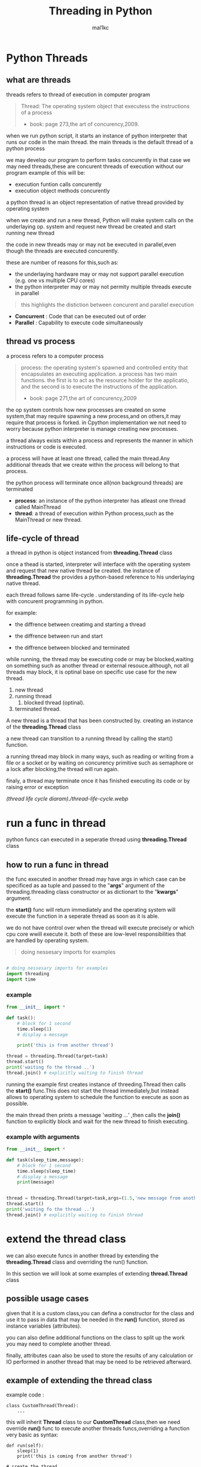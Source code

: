 #+title: Threading in Python
#+author: mal1kc
#+property: header-args :tangle
#+auto_tangle: t
#+startup: showeverything

* Python Threads

** what are threads
threads refers to thread of execution in computer program

#+BEGIN_QUOTE
Thread: The operating system object that executess the instructions of a process
- book: page 273,the art of concurency,2009.
#+END_QUOTE

when we run python script, it starts an instance of python interpreter that runs our code in the main thread.
the main threads is the default thread of a python process

we may develop our program to  perform tasks concurently in that case we may need threads,these are concurent threads of execution without our program
example of this will be:

- execution funtion calls concurently
- execution object methods concurently

a python thread is an object representation of native thread provided by operating system

when we create and run a new thread, Python will make system calls on the underlaying op. system and request new thread be created and start running new thread

the code in new threads may or may not be executed in parallel,even though the threads are executed concurently.

these are number of reasons for this,such as:

- the underlaying hardware may or may not support parallel execution (e.g. one vs multiple CPU cores)
- the python interpreter may or may not permity multiple threads execute in parallel

#+begin_quote
 this highlights the distiction between concurent and parallel execution
#+end_quote

- *Concurrent* : Code that can be executed out of order
- *Parallel* : Capability to execute code simultaneously

** thread vs process

a process refers to a computer process

#+BEGIN_QUOTE
process: the operating system's spawned and controlled entity that encapsulates an executing application.
a process has two main functions. the first is to act as the resource holder for the applicatio,
and the second is to execute the instructions of the application.
- book: page 271,the art of concurency,2009
#+END_QUOTE

the op system controls how new processes are created on some system,that may require spawning a new process,and on others,it may require that process is forked.
in Cpython implementation we not need to worry because python interpreter is manage
creating new processes.

a thread always exists within a process and represents the manner in which instructions or code is executed.

a process will have at least one thread, called the main thread.Any additional
threads that we create within the process will belong to that process.

the python process will terminate once all(non background threads) are terminated

- *process*: an instance of the python interpreter has atleast one thread called MainThread
- *thread*: a thread of execution within Python process,such as the MainThread or new thread.

** life-cycle of thread

a thread in python is object instanced from  *threading.Thread* class

once a thead is started, interpreter will interface with the operating system and request that new native thread be created. the instance of *threading.Thread*
the provides a python-based reference to his underlaying native thread.

each thread follows same life-cycle . understanding of its life-cycle help with
concurent programming in python.

for example:

- the diffrence between creatimg and starting a thread

- the diffrence between run and start

- the diffrence between blocked and terminated

while running, the thread may be executing code or may be blocked,waiting on something such as another thread or external resouce.although, not all threads may block, it is optinal base on specific use case for the new thread.

1. new thread
2. running thread
    1. blocked thread (optinal).
3. terminated thread.

A new thread is a thread that has been constructed by. creating an instance of the *threading.Thread* class

a new thread can transition to a running thread by calling the start() function.

a running thread may block in many ways, such as reading or writing from a file or a socket or by waiting on concurency primitive such as semaphore or a lock
after blocking,the thread will run again.

finaly, a thread may terminate once it has finished executing its code or by raising
error or exception

[[(thread life cycle diaram)./thread-life-cycle.webp]]

* run a func in thread

python funcs can executed in a seperatie thread using *threading.Thread* class

** how to run a func in thread

the func executed in another thread may have args in which case can be specificed as aa tuple and passed to the "*args*" argument of the threading.threading class constructor or as dictionart to the "*kwargs*" argument.

the *start()* func will return immediately and the operating system will execute    the function in a seperate thread as soon as it is able.

we do not have control over when the thread will execute precisely or which cpu core wwill execute it. both of these are low-level responsibilities that are handled by operating system.

#+begin_quote
 doing nessesary imports for examples
#+end_quote

#+begin_src python :shebang "#!/bin/env python" :tangle __init__.py

# doing nessesary imports for examples
import threading
import time

#+end_src


*** example

#+begin_src python :shebang "#!/bin/env python" :tangle threading_example_1.py
from __init__ import *

def task():
    # block for 1 second
    time.sleep(1)
    # display a message

    print('this is from another thread')

thread = threading.Thread(target=task)
thread.start()
print('waiting fo the thread ..')
thread.join() # explicitly waiting to finish thread
#+end_src

#+RESULTS:

running the example first creates instance  of threeding.Thread then calls the *start()* func.This does not start the thread immediately,but instead allows to operating system to schedule the function to execute as soon as possible.

the main thread then prints a message '/waiting .../' ,then calls the *join()* function to explicitly block and wait for the new thread to finish executing.

*** example with arguments

#+begin_src python :shebang "#!/bin/env python" :tangle threading_example_2.py
from __init__ import *

def task(sleep_time,message):
    # block for 1 second
    time.sleep(sleep_time)
    # display a message
    print(message)


thread = threading.Thread(target=task,args=(1.5,'new message from another thread'))
thread.start()
print('waiting fo the thread ..')
thread.join() # explicitly waiting to finish thread
#+end_src

* extend the thread class

we can also execute funcs in another thread by extending the *threading.Thread* class and overriding the run() function.

In this section we will look at some examples of extending *thread.Thread* class

** possible usage cases

given that it is a custom class,you can defina a constructor for the class and use it to pass in data that may be needed in the *run()* function, stored as instance variables (attributes).

you can also define additional functions on the class to split up the work you may need to complete another thread.

finally, attributes caan also be used to store the results of any calculation or IO performed in another thread that may be need to be retrieved afterward.

** example of extending the thread class

example code :

#+begin_example
class CustomThread(Thread):
    ...
#+end_example

this will inherit *Thread* class to our *CustomThread* class,then we need override
*run()* func to execute another threads funcs,overriding a function very basic as syntax:

#+begin_example
def run(self):
    sleep(1)
    print('this is coming from another thread')

# create the thread
thread = CustomThread()

# start the thread

thread.start()

# wait for the thread finish

print('waiting for the thread to finish')

thread.join()

#+end_example


complete code would be like:

#+begin_src python :shebang "#!/bin/env python" :tangle threading_example_3.py
from __init__ import *

class CustomThread(threading.Thread):
    def run(self):
        time.sleep(1)
        print('this is coming from another thread')


thread = CustomThread()
thread.start()
print('waitin for thread finish')
thread.join()
#+end_src

** example of extending the thread class with return values

#+begin_src python :shebang "#!/bin/env python" :tangle threading_example_4.py
from __init__ import *

class CustomThread(threading.Thread):
    def run(self):
        time.sleep(1)
        print('this is coming from another thread')
        self.value = 99

thread = CustomThread()
thread.start()
print('waitin for thread finish')
thread.join()
value = thread.value
print(f'{value=}')

#+end_src

* thread instance attributes

an instance of the thread class provides a handle of a thread of execution.
it provides attributes that we can use to query properties and the status of the underlaying thread.

** thread name

threads are named automatically in a somewhat unique manner within each process withe the form "Thread-%d" where %d is the integer indicating the thread number within the process,e.g. Thread-1 for the first thread created.

** thread daemon

a thread may be a deamon thread, daemon threads is the name givent to background threads.by default threads are non-daemon threads.

a python program will only exit when all non-daemon threads have finished exiting. for example , the main threads is a non-daemon threads.this means that daemon threads can run in the background and do not have to finish or be explicitly excited for the program end.

** thread identifier

each thread has unique identifier (id) within python process,assigned by python interpreter.

the identifier is a read-only positive integer value and is assigned only after thread has been started.

can be accesed via *"ident"* property

** thread native identifier

each thread has unique identifier assigned by the operating system.

python threads (cpython) are real native threads,means that each thread we created is actually created and managed (scheduled) by operating system.As such, the operating system will assing a unique integer to each thread that is created on the system (across processes).

can be acced via *"native_id"* property

it is assigned after thread has been started

** thread alive status

thread class property that holds is thread running or dead (non-started or finished)

*** in example:

#+begin_src python :shebang "#!/bin/env python" :tangle threading_example_5.py
from __init__ import *

# create instance of Thread object with lambda func
thread = threading.Thread(target=lambda:(
time.sleep(0.2),
print('this is from another thread')
))
# report thread alive status
is_alive = thread.is_alive()
print(f'thread\'s {is_alive=}')
# report thread identifier value
ident = thread.ident
print(f'{ident=}')
# report thread daemon property
daemon = thread.daemon
print(f'{daemon=}')
name = thread.name
print(f'{name=}')
thread.start()
# report thread native id property
native_id = thread.native_id
print(f'{native_id=}')
is_alive = thread.is_alive()
print(f'{is_alive=}')
ident = thread.ident
print(f'{ident=}')
thread.join()
is_alive = thread.is_alive()
print(f'{is_alive=}')

#+end_src

* configure threads

** how to configue thread name

the name of a thread can be ser via the *"name"* argument in the threading.Thread constructor



** how to configue thread daemon

a thread may be configured to be a daemon or not,and most threads in concurrent programming,including the main thread,are non-daemon threads(no background threads) by default

can be configured via setting *"daemon"* argument to True in the constructor

*** for example:

#+begin_src python :shebang "#!/bin/env python" :tangle threading_example_6.py
from __init__ import *
thread = threading.Thread(name='daemon Thread',daemon=True,target=lambda:print(f'this message is from daemon thread'))
print(f'{thread.daemon=}')
print(f'{thread.name=}')
thread.start()
#+end_src

* whats main thread

each python process is created with one default thread called the *"the main thread"*

when we execute a python program, it is executing in the main thread.

the main thread is created for each python process

#+begin_quote
in normal conditions, the main thread is thread from which the python interpreter was started.
#+end_quote
-- [[https://docs.python.org/3/library/threading.html][threading -- Thread-based parallelism]]

the main thread in each python process always has the name *"MainThread"* and is not a daemon thread.Once the *"main thread"* exists,the Python will exit,assuming there are non-daemon threads running.

#+begin_quote
there is a "main thread" object;this corresponds to initial thread of control in python program.It is not a daemon thread.
#+end_quote
-- [[https://docs.python.org/3/library/threading.html][threading -- Thread-based parallelism]]

we can acuire a main thread by calling *threadin.current_thread()*

#+begin_src python :shebang "#!/bin/env python" :tangle threading_example_7.py
from __init__ import *

from threading import current_thread
thread = current_thread()
print(f'thread;\n{thread.name=},{thread.daemon=},{thread.ident=}')
#+end_src

* Thread Utilities

** number of active threads

*threading.active_count()* gives integer that indicates number of threads that are "alive"

** current thread

*threading.current_thread()* gives *threading.Thread* instance of thread running the current code

** thread identifier

*threading.get_ident()* gives current threads identifier integer

** native thread identifier

*threading.get_ident()* gives current threads identifier integer that assigned by operating system

** enumarate active threads

we can get a list of active threads via calling *threading.enumarate()* function,it returns list of active threads

#+begin_src python :shebang "#!/bin/env python" :tangle threading_example_8.py

from __init__ import *
active_thread_count = threading.active_count()
print(f'{active_thread_count=}')
current_thread = threading.current_thread()
current_thread.name="main thread"
print(f'{current_thread=}')
print(f'{threading.get_ident()=}')
thread = threading.Thread(name='other thread',target=lambda:print(f'this message is from daemon thread'))
print(f'{threading.get_native_id()=}')
thread.start()
threads = threading.enumerate()
for th in threads:
    print(f'{th.name=}')
thread.join()

#+end_src

* thread exception handling

** unhandled exception

an unhandled exception can occur in a new thread.

the effect will be that the thread will unwind and report the message on standart
error.Unwinding the thread means that the thread will stop executing at the point of the (or error) and that the exception will bubble up the stack in the thread until it reaches the top level,e.g. the run() funtion.


#+begin_src python :shebang "#!/bin/env python" :tangle threading_example_9.py
from __init__ import *

def work():
    print('working .',end='')
    for ti in range(10):
        time.sleep(0.5)
        print('. .',end='')
    print('..')
    raise Exception('something bad happened')
thread = threading.Thread(target=work)
thread.start()
thread.join()
print('continuing on ...')
time.sleep(0.2)
print('finished')
#+end_src

** exception hook

we can specify how to handle unhandled errors aand exceptions that occuur within new threads via the exception hook

by default,there is no exception hook, in which case the *[[https://docs.python.org/3/library/sys.html#sys.excepthook][sys.excepthook function]]*
is called that reports the familiar message.

first, we must define a function that takes a single argument that will be an instance of the *ExceptHookArgs* class,containing details of the exception and thread

*** example
#+begin_src python :shebang "#!/bin/env python" :tangle threading_example_10.py

from __init__ import *

def work():
    print('working .',end='')
    for ti in range(10):
        time.sleep(0.5)
        print('. .',end='')
    print('..')
    raise Exception('something bad happened')
def custom_hook(args):
    print(f'thread failed:{args.exc_value}')
threading.excepthook = custom_hook
thread = threading.Thread(target=work)
thread.start()
thread.join()
print('continuing on ...')
time.sleep(0.2)
print('finished')
#+end_src

* limitation of threads in cpython

python interpreter generally does not permit more than one thread to run at a time

this is achieved via mutal exclusion (mutex) lock within interpreter that ensures that only one thread at a time can execute python bytecodes in python virtual machine .

#+begin_quote
In CPython, due to the Global Interpreter Lock, only one thread can execute Python code at once (even though certain performance-oriented libraries might overcome this limitation).
#+end_quote
-- [[https://docs.python.org/3/library/threading.html][threading -- Thread-based parallelism]]

this lock is referred to as the *Global interpreter Lock* or *GIL* for short.
#+begin_quote
In CPython, the global interpreter lock, or GIL, is a mutex that protects access to Python objects, preventing multiple threads from executing Python bytecodes at once. The GIL prevents race conditions and ensures thread safety.
#+end_quote
-- [[https://wiki.python.org/moin/GlobalInterpreterLock][GLOBAL INTERPRETER LOCK, PYTHON WIKI]]

this means that although we might write concurent code  with threads and run our code  on hardware with many CPU cores, we may not be able to execute our code in parallel

there are some exceptions to this.

specially, the *GIL* is released by the Python interpreter sometimes to allow other threads to run.

such as when the thread is blocked ,such as performing IO with socket or file, or often if the thread is executing computationally intesive code in C library,like hashing bytes.

#+begin_quote
Luckily, many potentially blocking or long-running operations, such as I/O, image processing, and NumPy number crunching, happen outside the GIL. Therefore it is only in multithreaded programs that spend a lot of time inside the GIL, interpreting CPython bytecode, that the GIL becomes a bottleneck.
#+end_quote
-- [[https://wiki.python.org/moin/GlobalInterpreterLock][GLOBAL INTERPRETER LOCK, PYTHON WIKI]]

therefore, although in most cases Cpython will prevent parallel execution of threads, it is allowed in some circumstances,these  circumstances represent the base use case for adopting threads in our python programs.

* when to use thread

there are times when the GIL lock is released by the interpreter and we can achieve  parallel execution of our concurent code in python.

*examples of when lock is released include:*

 - when thread is performing blocking IO

 - when a thread is executing C code  and explicitly releases

*there are also ways of avoiding the lock entirely,such a:*

 - using third-party interpreter to execute python code

** use threads for blocking IO

should use threads for IO bound tasks.

an IO-bound task is a type of tash that involves reading from or writing to device, file, or socket connection.

modern CPUs, like a 4GHz CPU, can execute 4 billion instructions per second, and you likely have more than one CPU core in your system.

doing IO is very slow compared to the speed of CPUs.

interacting with devices,reading  and writing files and socket connections involves calling instructions in your operating system ,which will wait for the operation to complete. If this operation is the main focus for your Cpu ,such as executing in the main thread of your python program,then your cpu is going to wait many milliseconds or even many seconds doing nothing.

that is probably preventing billions of operations from executing.

a thread performing an IO operation will block for the duration of the operation.While blocked,this signals to the operating system that a thread can be suspended and onether thread can execute, called a context switch.

additonally, python interpreter will release the GIL when performing blocking IO operations,allowing other threads within the python process to execute.

therefore, blocking IO provides an excellent use case for using threads in python.

    examples of blocking IO operations include:

    - reading or writing a file from the hard drive.

    - reading or writing to standart output, input or error(stdin,stdout,stderr).

    - printing a document.

    - reading or writing bytes on a socket connection with a server.

    - downloading or uplading a file.

    - query a server.

    - query a database.

    - taking a photo.

    - everythin that includes disk write read

** use threads external c code (that realses the GIL)

we may make function calls that themselves call down into a third-party C library.

Often these function calls will realase the GIL as the C library being called will not interact with the intpreter.

this provides an opputunity for other threads in the python process to run.

*for example*,when using the "*hash*" module in python std library,the GIL is released when hashing the data via the [[https://docs.python.org/3/library/hashlib.html#hashlib.hash.update][hash.update() function]]

#+begin_quote
The Python GIL is released to allow other threads to run while hash updates on data larger than 2047 bytes is taking place when using hash algorithms supplied by OpenSSL.
#+end_quote
-- [[https://docs.python.org/3/library/hashlib.html][HASHLIB — SECURE HASHES AND MESSAGE DIGESTS]]

Another example is the NumPy library for managing arrays of data which will release the GIL when performing functions on arrays.

#+begin_quote
The exceptions are few but important: while a thread is waiting for IO (for you to type something, say, or for something to come in the network) python releases the GIL so other threads can run. And, more importantly for us, while numpy is doing an array operation, python also releases the GIL.
#+end_quote
-- [[https://scipy-cookbook.readthedocs.io/items/ParallelProgramming.html][WRITE MULTITHREADED OR MULTIPROCESS CODE, SCIPY COOKBOOK]]

** use threads with (some) third-party python interpreter

there are alternate commericial and open source python interpreters that you can acquire and use to execute your python code.

some python interpreters may implement a GIL and release it more or less than Cpython. Other interpreters remove the GIL entirely and allow multiple python concurent threads to execute in parallel.

* threads blocking calls

a blocking call is a function call that does not return until is complete.

all normal functions are blocking calls.

blocking call are calls to functions that will wait for a specific condition and signal to the operating system that nothing interesting going on while the thread is waiting.

the os may notice that a thread is making a blocking function call and decide to context switch to another thread.

you may recall that the os manages what threads should run and when to run them.it achieves this using a type of multitasking where a running thread is suspended and suspended thread is restored and continues running.This suspending and restoring of threads is called a context switch.

the os prefers to context switch away from blocked threads, allowing non-blocked threads to run.

this means if a thread makes a blocking function call,a call that waits, then it is likely to signal that the thread can be suspended and allow other threads to run.

similarly, many function calls that we may traditionally think block may have non-blocking versions in modern non-blocking concurrency APIs, like asyncio.

there are three types of blocking function calls you need to consider in concurrent programming, they are:

- blocking calls on concurent primitives

- blocking calls for IO

- blocking calls to sleep

** blocking calls on concurrency primitives

there are many blocking calls in concurrent programming

common ways are;

- waiting for a lock,e.g. calling acquire() from 'threading.Lock' class
- waiting to be notified,e.g. calling wait() from 'threading.Condition' class
- waiting for a thread to terminate ,e.g. calling join() from 'threading.Thread' class
- waiting for an event,e.g. calling wait() from 'threading.Event' class
- waiting for a barrier,e.g. calling wait() from 'threading.Barrier' class

** blocking calls for I/O

conventionally,function calls that interact with I/O are mostly blocking calls.they are blocking in same sencse as blocking calls in concurency primitives
the wait for the I/O device respond is another signal to operating system that the thread can be context switched.

common examples are;

- *hdd(hard disk drive)* :reading,writing,appending,renaming,deleting,.. files
- *perpheral devices*    :mouse,keyboard,screen,printe,camera,serial device etc.
- *database*             :sql queries
- *internet*             :downloading,uplading,http requests,etc.
  - *email*                :send,receieve,querry inbox,etc.
- *and more,mostly other socket related things*

performing I/O operations with devices is typically very slow compared to CPU operations.

the I/O with devices is coordinated by the operating system and the device.this means the operating system can gather or sen some bytes from or to device.this means operating system can gather or send some bytes from or to the device then context switch back to the blocking thread when needed allowing the function call to progress.

** blocking calls to sleep

the sleep() function is a capability provided by the underlying operating system that we can make use of within our program.

it is a blocking function call that pauses the thread to block for a fixed time in seconds.
in cpython this can be achieved via *'sleep(seconds)'* fucntion call from built-in *time* module
#+begin_src python

# sleep for 5 seconds
import time
...
time.sleep(5)
...
#+end_src
it is a blocking call it signals to the operating system that the thread is waiting and is a good candidate for a context switch.

sleeps are often ısed when timing is important in an application.

in programming, adding a sleep can be useful way to simulate waiting within fixed interval.

sleep often used in worked examples when demonstrating concurrency programming,but adding sleeps to code can also aid in unit testing and debugging concurency failure conditions,such as race conditions by forcing mistiming of events within a dynamic application

* thread-local data
threads can store local data via an instance of the *threading.local* class

example
#+begin_src python
import threading
# create a instance of local class

local = threading.local()

# store some data
local.custom = 33
#+end_src

importantly,other threads can use the same property names on local but the values will be limited to each thread.
this is like a namespace limited to each thread and is called "thread-local data".it means that threads cannot acces or read the local data of other threads.
importantly, each thread must hang on to the "local" instance in order to acces the stored data.

** example

#+begin_src python :shebang "#!/bin/env python" :tangle threading_example_11.py

from __init__ import *

def task(value:int):
    # create local storage
    local=threading.local()
    # store value in local storage
    local.value = value
    # block for given time
    time.sleep(value)
    # retrieve given value
    print(f'stored value: {local.value}')

# create thread and start thread
thread.Thread(target=task,args=(1,)).start()
# create another thread and start it
thread.Thread(target=task,args=(2)).start()
#+end_src

* thread mutex lock
** what is mutual exclusion lock
** how to use mutex lock
** example of using mutex lock
* thread reentrant lock
** what is reentrant lock
** how to use reentrant lock
** example of using reentrant lock
* thread condition
** what is a threading condition
** how to use condition object
** example of wait and notify with a condition
* resouces
 - https://superfastpython.com/threading-in-python/#Python_Threads
